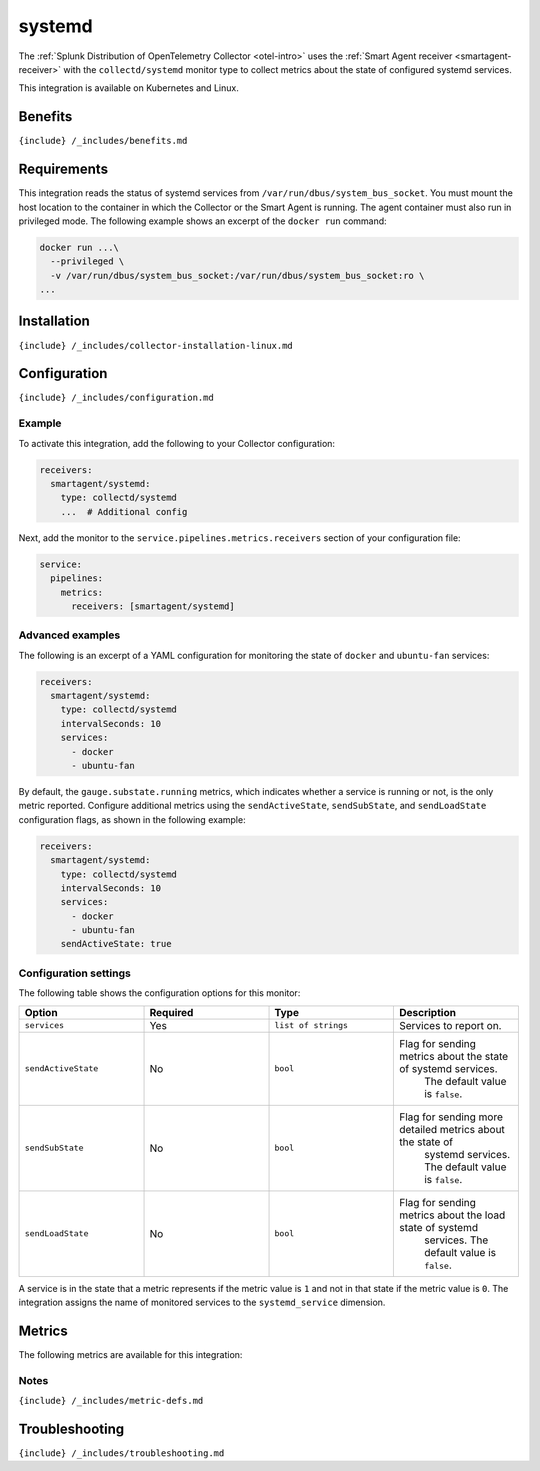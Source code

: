 .. _collectd-systemd:

systemd
=======

.. raw:: html

   <meta name="description" content="Use this Splunk Observability Cloud integration for the Collectd Systemd monitor. See benefits, install, configuration, and metrics">

The
:ref:`Splunk Distribution of OpenTelemetry Collector <otel-intro>`
uses the :ref:`Smart Agent receiver <smartagent-receiver>` with the
``collectd/systemd`` monitor type to collect metrics about the state of
configured systemd services.

This integration is available on Kubernetes and Linux.

Benefits
--------

``{include} /_includes/benefits.md``

Requirements
------------

This integration reads the status of systemd services from
``/var/run/dbus/system_bus_socket``. You must mount the host location to
the container in which the Collector or the Smart Agent is running. The
agent container must also run in privileged mode. The following example
shows an excerpt of the ``docker run`` command:

.. code:: yaml

   docker run ...\
     --privileged \
     -v /var/run/dbus/system_bus_socket:/var/run/dbus/system_bus_socket:ro \
   ...

Installation
------------

``{include} /_includes/collector-installation-linux.md``

Configuration
-------------

``{include} /_includes/configuration.md``

Example
~~~~~~~

To activate this integration, add the following to your Collector
configuration:

.. code:: yaml

   receivers:
     smartagent/systemd:
       type: collectd/systemd
       ...  # Additional config

Next, add the monitor to the ``service.pipelines.metrics.receivers``
section of your configuration file:

.. code:: yaml

   service:
     pipelines:
       metrics:
         receivers: [smartagent/systemd]

Advanced examples
~~~~~~~~~~~~~~~~~

The following is an excerpt of a YAML configuration for monitoring the
state of ``docker`` and ``ubuntu-fan`` services:

.. code:: yaml

   receivers:
     smartagent/systemd:
       type: collectd/systemd
       intervalSeconds: 10
       services:
         - docker
         - ubuntu-fan

By default, the ``gauge.substate.running`` metrics, which indicates
whether a service is running or not, is the only metric reported.
Configure additional metrics using the ``sendActiveState``,
``sendSubState``, and ``sendLoadState`` configuration flags, as shown in
the following example:

.. code:: yaml

   receivers:
     smartagent/systemd:
       type: collectd/systemd
       intervalSeconds: 10
       services:
         - docker
         - ubuntu-fan
       sendActiveState: true

Configuration settings
~~~~~~~~~~~~~~~~~~~~~~

The following table shows the configuration options for this monitor:

.. list-table::
   :widths: 18 18 18 18
   :header-rows: 1

   - 

      - Option
      - Required
      - Type
      - Description
   - 

      - ``services``
      - Yes
      - ``list of strings``
      - Services to report on.
   - 

      - ``sendActiveState``
      - No
      - ``bool``
      - Flag for sending metrics about the state of systemd services.
         The default value is ``false``.
   - 

      - ``sendSubState``
      - No
      - ``bool``
      - Flag for sending more detailed metrics about the state of
         systemd services. The default value is ``false``.
   - 

      - ``sendLoadState``
      - No
      - ``bool``
      - Flag for sending metrics about the load state of systemd
         services. The default value is ``false``.

A service is in the state that a metric represents if the metric value
is ``1`` and not in that state if the metric value is ``0``. The
integration assigns the name of monitored services to the
``systemd_service`` dimension.

Metrics
-------

The following metrics are available for this integration:

.. container:: metrics-yaml

Notes
~~~~~

``{include} /_includes/metric-defs.md``

Troubleshooting
---------------

``{include} /_includes/troubleshooting.md``
